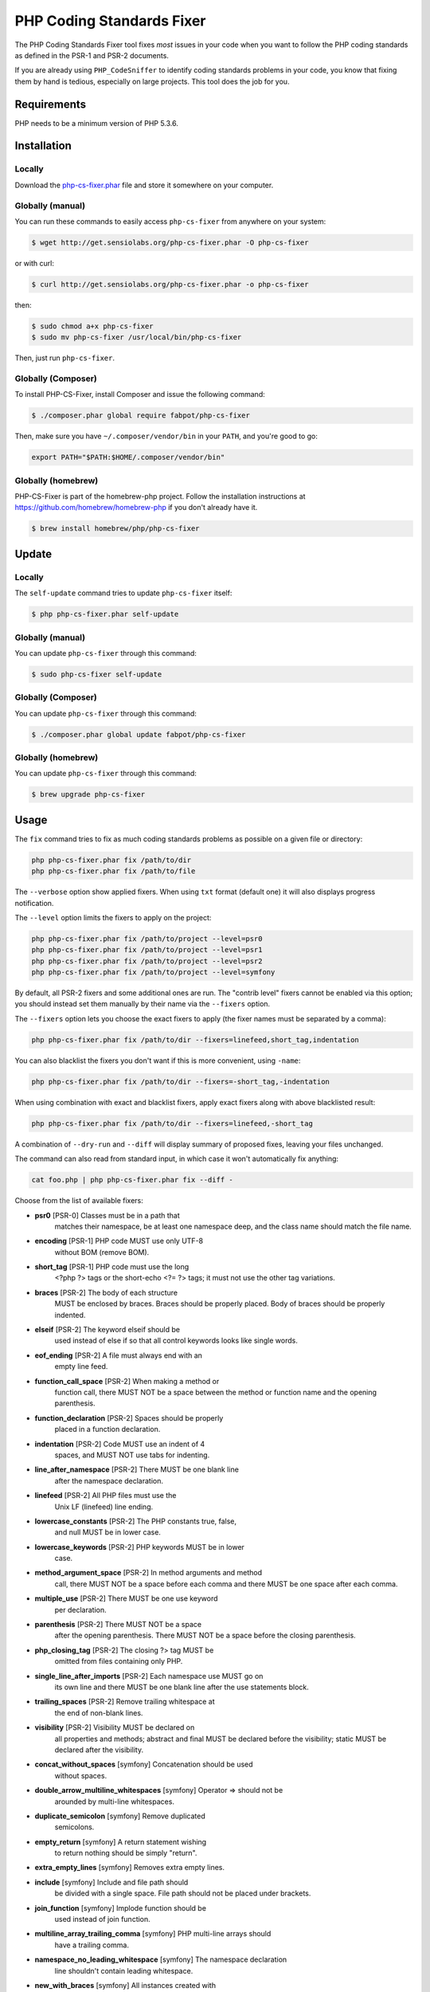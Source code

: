 PHP Coding Standards Fixer
==========================

The PHP Coding Standards Fixer tool fixes *most* issues in your code when you
want to follow the PHP coding standards as defined in the PSR-1 and PSR-2
documents.

If you are already using ``PHP_CodeSniffer`` to identify coding standards
problems in your code, you know that fixing them by hand is tedious, especially
on large projects. This tool does the job for you.

Requirements
------------

PHP needs to be a minimum version of PHP 5.3.6.

Installation
------------

Locally
~~~~~~~

Download the `php-cs-fixer.phar`_ file and store it somewhere on your computer.

Globally (manual)
~~~~~~~~~~~~~~~~~

You can run these commands to easily access ``php-cs-fixer`` from anywhere on
your system:

.. code-block:: bash

    $ wget http://get.sensiolabs.org/php-cs-fixer.phar -O php-cs-fixer

or with curl:

.. code-block:: bash

    $ curl http://get.sensiolabs.org/php-cs-fixer.phar -o php-cs-fixer

then:

.. code-block:: bash

    $ sudo chmod a+x php-cs-fixer
    $ sudo mv php-cs-fixer /usr/local/bin/php-cs-fixer

Then, just run ``php-cs-fixer``.

Globally (Composer)
~~~~~~~~~~~~~~~~~~~

To install PHP-CS-Fixer, install Composer and issue the following command:

.. code-block:: bash

    $ ./composer.phar global require fabpot/php-cs-fixer

Then, make sure you have ``~/.composer/vendor/bin`` in your ``PATH``, and
you're good to go:

.. code-block:: bash

    export PATH="$PATH:$HOME/.composer/vendor/bin"

Globally (homebrew)
~~~~~~~~~~~~~~~~~~~

PHP-CS-Fixer is part of the homebrew-php project. Follow the installation
instructions at https://github.com/homebrew/homebrew-php if you don't
already have it.

.. code-block:: bash

    $ brew install homebrew/php/php-cs-fixer

Update
------

Locally
~~~~~~~

The ``self-update`` command tries to update ``php-cs-fixer`` itself:

.. code-block:: bash

    $ php php-cs-fixer.phar self-update

Globally (manual)
~~~~~~~~~~~~~~~~~

You can update ``php-cs-fixer`` through this command:

.. code-block:: bash

    $ sudo php-cs-fixer self-update

Globally (Composer)
~~~~~~~~~~~~~~~~~~~

You can update ``php-cs-fixer`` through this command:

.. code-block:: bash

    $ ./composer.phar global update fabpot/php-cs-fixer

Globally (homebrew)
~~~~~~~~~~~~~~~~~~~

You can update ``php-cs-fixer`` through this command:

.. code-block:: bash

    $ brew upgrade php-cs-fixer

Usage
-----

The ``fix`` command tries to fix as much coding standards
problems as possible on a given file or directory:

.. code-block:: bash

    php php-cs-fixer.phar fix /path/to/dir
    php php-cs-fixer.phar fix /path/to/file

The ``--verbose`` option show applied fixers. When using ``txt`` format (default one) it will also displays progress notification.

The ``--level`` option limits the fixers to apply on the
project:

.. code-block:: bash

    php php-cs-fixer.phar fix /path/to/project --level=psr0
    php php-cs-fixer.phar fix /path/to/project --level=psr1
    php php-cs-fixer.phar fix /path/to/project --level=psr2
    php php-cs-fixer.phar fix /path/to/project --level=symfony

By default, all PSR-2 fixers and some additional ones are run. The "contrib
level" fixers cannot be enabled via this option; you should instead set them
manually by their name via the ``--fixers`` option.

The ``--fixers`` option lets you choose the exact fixers to
apply (the fixer names must be separated by a comma):

.. code-block:: bash

    php php-cs-fixer.phar fix /path/to/dir --fixers=linefeed,short_tag,indentation

You can also blacklist the fixers you don't want if this is more convenient,
using ``-name``:

.. code-block:: bash

    php php-cs-fixer.phar fix /path/to/dir --fixers=-short_tag,-indentation

When using combination with exact and blacklist fixers, apply exact fixers along with above blacklisted result:

.. code-block:: bash

    php php-cs-fixer.phar fix /path/to/dir --fixers=linefeed,-short_tag

A combination of ``--dry-run`` and ``--diff`` will
display summary of proposed fixes, leaving your files unchanged.

The command can also read from standard input, in which case it won't
automatically fix anything:

.. code-block:: bash

    cat foo.php | php php-cs-fixer.phar fix --diff -

Choose from the list of available fixers:

* **psr0** [PSR-0] Classes must be in a path that
                matches their namespace, be at least
                one namespace deep, and the class name
                should match the file name.

* **encoding** [PSR-1] PHP code MUST use only UTF-8
                without BOM (remove BOM).

* **short_tag** [PSR-1] PHP code must use the long
                <?php ?> tags or the short-echo <?= ?>
                tags; it must not use the other tag
                variations.

* **braces** [PSR-2] The body of each structure
                MUST be enclosed by braces. Braces
                should be properly placed. Body of
                braces should be properly indented.

* **elseif** [PSR-2] The keyword elseif should be
                used instead of else if so that all
                control keywords looks like single
                words.

* **eof_ending** [PSR-2] A file must always end with an
                empty line feed.

* **function_call_space** [PSR-2] When making a method or
                function call, there MUST NOT be a
                space between the method or function
                name and the opening parenthesis.

* **function_declaration** [PSR-2] Spaces should be properly
                placed in a function declaration.

* **indentation** [PSR-2] Code MUST use an indent of 4
                spaces, and MUST NOT use tabs for
                indenting.

* **line_after_namespace** [PSR-2] There MUST be one blank line
                after the namespace declaration.

* **linefeed** [PSR-2] All PHP files must use the
                Unix LF (linefeed) line ending.

* **lowercase_constants** [PSR-2] The PHP constants true, false,
                and null MUST be in lower case.

* **lowercase_keywords** [PSR-2] PHP keywords MUST be in lower
                case.

* **method_argument_space** [PSR-2] In method arguments and method
                call, there MUST NOT be a space before
                each comma and there MUST be one space
                after each comma.

* **multiple_use** [PSR-2] There MUST be one use keyword
                per declaration.

* **parenthesis** [PSR-2] There MUST NOT be a space
                after the opening parenthesis. There
                MUST NOT be a space before the closing
                parenthesis.

* **php_closing_tag** [PSR-2] The closing ?> tag MUST be
                omitted from files containing only
                PHP.

* **single_line_after_imports** [PSR-2] Each namespace use MUST go on
                its own line and there MUST be one
                blank line after the use statements
                block.

* **trailing_spaces** [PSR-2] Remove trailing whitespace at
                the end of non-blank lines.

* **visibility** [PSR-2] Visibility MUST be declared on
                all properties and methods; abstract
                and final MUST be declared before the
                visibility; static MUST be declared
                after the visibility.

* **concat_without_spaces** [symfony] Concatenation should be used
                without spaces.

* **double_arrow_multiline_whitespaces** [symfony] Operator => should not be
                arounded by multi-line whitespaces.

* **duplicate_semicolon** [symfony] Remove duplicated
                semicolons.

* **empty_return** [symfony] A return statement wishing
                to return nothing should be simply
                "return".

* **extra_empty_lines** [symfony] Removes extra empty lines.

* **include** [symfony] Include and file path should
                be divided with a single space. File
                path should not be placed under
                brackets.

* **join_function** [symfony] Implode function should be
                used instead of join function.

* **multiline_array_trailing_comma** [symfony] PHP multi-line arrays should
                have a trailing comma.

* **namespace_no_leading_whitespace** [symfony] The namespace declaration
                line shouldn't contain leading
                whitespace.

* **new_with_braces** [symfony] All instances created with
                new keyword must be followed by
                braces.

* **object_operator** [symfony] There should not be space
                before or after object
                T_OBJECT_OPERATOR.

* **operators_spaces** [symfony] Operators should be arounded
                by at least one space.

* **phpdoc_indent** [symfony] Docblocks should have the
                same indentation as the documented
                subject.

* **phpdoc_params** [symfony] All items of the @param,
                @throws, @return, @var, and @type
                phpdoc tags must be aligned
                vertically.

* **remove_leading_slash_use** [symfony] Remove leading slashes in
                use clauses.

* **remove_lines_between_uses** [symfony] Removes line breaks between
                use statements.

* **return** [symfony] An empty line feed should
                precede a return statement.

* **single_array_no_trailing_comma** [symfony] PHP single-line arrays
                should not have trailing comma.

* **spaces_before_semicolon** [symfony] Single-line whitespace
                before closing semicolon are
                prohibited.

* **spaces_cast** [symfony] A single space should be
                between cast and variable.

* **standardize_not_equal** [symfony] Replace all <> with !=.

* **ternary_spaces** [symfony] Standardize spaces around
                ternary operator.

* **unused_use** [symfony] Unused use statements must
                be removed.

* **whitespacy_lines** [symfony] Remove trailing whitespace
                at the end of blank lines.

* **align_double_arrow** [contrib] Align double arrow symbols
                in consecutive lines.

* **align_equals** [contrib] Align equals symbols in
                consecutive lines.

* **concat_with_spaces** [contrib] Concatenation should be used
                with at least one whitespace around.

* **multiline_spaces_before_semicolon** [contrib] Multi-line whitespace before
                closing semicolon are prohibited.

* **ordered_use** [contrib] Ordering use statements.

* **short_array_syntax** [contrib] PHP array's should use the
                PHP 5.4 short-syntax.

* **strict** [contrib] Comparison should be strict.
                Warning! This could change code
                behavior.

* **strict_param** [contrib] Functions should be used
                with $strict param. Warning! This
                could change code behavior.


The ``--config`` option customizes the files to analyse, based
on some well-known directory structures:

.. code-block:: bash

    # For the Symfony 2.3+ branch
    php php-cs-fixer.phar fix /path/to/sf23 --config=sf23

Choose from the list of available configurations:

* **default** A default configuration

* **magento** The configuration for a Magento application

* **sf23**    The configuration for the Symfony 2.3+ branch

The ``--dry-run`` option displays the files that need to be
fixed but without actually modifying them:

.. code-block:: bash

    php php-cs-fixer.phar fix /path/to/code --dry-run

Instead of using command line options to customize the fixer, you can save the
configuration in a ``.php_cs`` file in the root directory of
your project. The file must return an instance of
``Symfony\CS\ConfigInterface``, which lets you configure the fixers, the level, the files,
and directories that need to be analyzed. The example below will add two contrib fixers
to the default list of symfony-level fixers:

.. code-block:: php

    <?php

    $finder = Symfony\CS\Finder\DefaultFinder::create()
        ->exclude('somedir')
        ->in(__DIR__)
    ;

    return Symfony\CS\Config\Config::create()
        ->fixers(array('strict_param', 'short_array_syntax'))
        ->finder($finder)
    ;

If you want complete control over which fixers you use, you may use the empty level and
then specify all fixers to be used:

.. code-block:: php

    <?php

    $finder = Symfony\CS\Finder\DefaultFinder::create()
        ->in(__DIR__)
    ;

    return Symfony\CS\Config\Config::create()
        ->level(Symfony\CS\FixerInterface::NONE_LEVEL)
        ->fixers(array('trailing_spaces', 'encoding'))
        ->finder($finder)
    ;

You may also use a blacklist for the Fixers instead of the above shown whitelist approach.
The following example shows how to use all ``symfony`` Fixers but the ``psr0`` fixer.
Note the additional ``-`` in front of the Fixer name.

.. code-block:: php

    <?php

    $finder = Symfony\CS\Finder\DefaultFinder::create()
        ->exclude('somedir')
        ->in(__DIR__)
    ;

    return Symfony\CS\Config\Config::create()
        ->fixers(array('-psr0'))
        ->finder($finder)
    ;

The ``symfony`` level is set by default, you can also change the default level:

.. code-block:: php

    <?php

    return Symfony\CS\Config\Config::create()
        ->level(Symfony\CS\FixerInterface::PSR2_LEVEL)
    ;

In combination with these config and command line options, you can choose various usage.

For example, default level is ``symfony``, but if you also don't want to use
the ``psr0`` fixer, you can specify the ``--fixers="-psr0"`` option.

But if you use the ``--fixers`` option with only exact fixers,
only those exact fixers are enabled whether or not level is set.

With the ``--config-file`` option you can specify the path to the
``.php_cs`` file.

Caching
-------

You can enable caching by returning a custom config with caching enabled. This will
speed up further runs.

.. code-block:: php

    <?php

    return Symfony\CS\Config\Config::create()
        ->setUsingCache(true)
    ;

Helpers
-------

Dedicated plugins exist for:

* `Vim`_
* `Sublime Text`_
* `NetBeans`_
* `PhpStorm`_

Contribute
----------

The tool comes with quite a few built-in fixers and finders, but everyone is
more than welcome to `contribute`_ more of them.

Fixers
~~~~~~

A *fixer* is a class that tries to fix one CS issue (a ``Fixer`` class must
implement ``FixerInterface``).

Configs
~~~~~~~

A *config* knows about the CS level and the files and directories that must be
scanned by the tool when run in the directory of your project. It is useful for
projects that follow a well-known directory structures (like for Symfony
projects for instance).

.. _php-cs-fixer.phar: http://get.sensiolabs.org/php-cs-fixer.phar
.. _Vim:               https://github.com/stephpy/vim-php-cs-fixer
.. _Sublime Text:      https://github.com/benmatselby/sublime-phpcs
.. _NetBeans:          http://plugins.netbeans.org/plugin/49042/php-cs-fixer
.. _PhpStorm:          http://arnolog.net/post/92715936483/use-fabpots-php-cs-fixer-tool-in-phpstorm-in-2-steps
.. _contribute:        https://github.com/FriendsOfPhp/php-cs-fixer/blob/master/CONTRIBUTING.md
